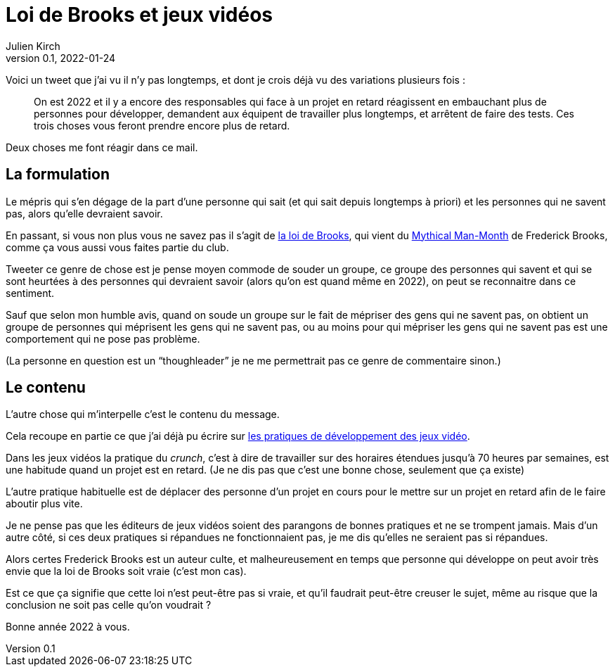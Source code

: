 = Loi de Brooks et jeux vidéos
Julien Kirch
v0.1, 2022-01-24
:article_lang: fr

Voici un tweet que j'ai vu il n'y pas longtemps, et dont je crois déjà vu des variations plusieurs fois{nbsp}:

[quote]
____
On est 2022 et il y a encore des responsables qui face à un projet en retard réagissent en embauchant plus de personnes pour développer, demandent aux équipent de travailler plus longtemps, et arrêtent de faire des tests. Ces trois choses vous feront prendre encore plus de retard.
____

Deux choses me font réagir dans ce mail.

== La formulation

Le mépris qui s'en dégage de la part d'une personne qui sait (et qui sait depuis longtemps à priori) et les personnes qui ne savent pas, alors qu'elle devraient savoir.

En passant, si vous non plus vous ne savez pas il s'agit de link:https://fr.wikipedia.org/wiki/Loi_de_Brooks[la loi de Brooks], qui vient du link:https://fr.wikipedia.org/wiki/Le_Mythe_du_mois-homme[Mythical Man-Month] de Frederick Brooks, comme ça vous aussi vous faites partie du club.

Tweeter ce genre de chose est je pense moyen commode de souder un groupe, ce groupe des personnes qui savent et qui se sont heurtées à des personnes qui devraient savoir (alors qu'on est quand même en 2022), on peut se reconnaitre dans ce sentiment.

Sauf que selon mon humble avis, quand on soude un groupe sur le fait de mépriser des gens qui ne savent pas, on obtient un groupe de personnes qui méprisent les gens qui ne savent pas, ou au moins pour qui mépriser les gens qui ne savent pas est une comportement qui ne pose pas problème.

(La personne en question est un "`thoughleader`" je ne me permettrait pas ce genre de commentaire sinon.)

== Le contenu

L'autre chose qui m'interpelle c'est le contenu du message.

Cela recoupe en partie ce que j'ai déjà pu écrire sur link:../appris-jeux/[les pratiques de développement des jeux vidéo].

Dans les jeux vidéos la pratique du _crunch_, c'est à dire de travailler sur des horaires étendues jusqu'à 70 heures par semaines, est une habitude quand un projet est en retard.
(Je ne dis pas que c'est une bonne chose, seulement que ça existe)

L'autre pratique habituelle est de déplacer des personne d'un projet en cours pour le mettre sur un projet en retard afin de le faire aboutir plus vite.

Je ne pense pas que les éditeurs de jeux vidéos soient des parangons de bonnes pratiques et ne se trompent jamais.
Mais d'un autre côté, si ces deux pratiques si répandues ne fonctionnaient pas, je me dis qu'elles ne seraient pas si répandues.

Alors certes Frederick Brooks est un auteur culte, et malheureusement en temps que personne qui développe on peut avoir très envie que la loi de Brooks soit vraie (c'est mon cas).

Est ce que ça signifie que cette loi n'est peut-être pas si vraie, et qu'il faudrait peut-être creuser le sujet, même au risque que la conclusion ne soit pas celle qu'on voudrait{nbsp}?

Bonne année 2022 à vous.